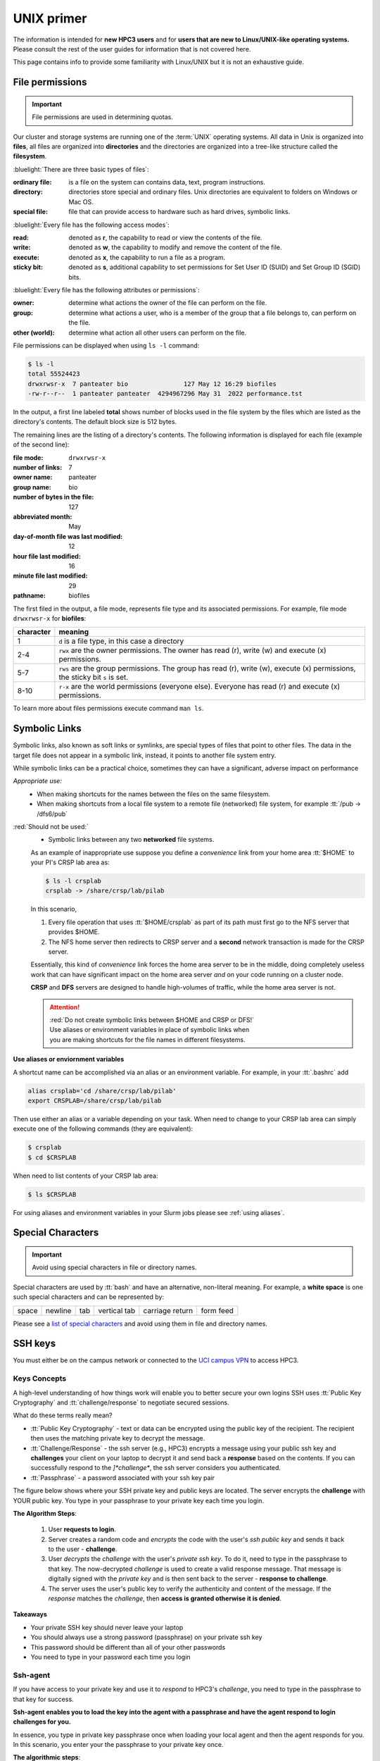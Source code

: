 .. _unix primer:

UNIX primer
===========

The information is intended for **new HPC3 users** and
for **users that are new to Linux/UNIX-like operating systems.**
Please consult the rest of the user guides for information that is not covered here.

This page contains info to provide some familiarity with Linux/UNIX
but it is not an exhaustive guide.

.. _file permissions:

File permissions
----------------

.. important:: File permissions are used in determining quotas.

Our cluster and storage systems are running one of the  :term:`UNIX` operating
systems.  All data in Unix is organized into **files**, all files are organized into
**directories** and the directories are organized into a tree-like structure called the **filesystem**.

:bluelight:`There are three basic types of files`:

:ordinary file:
  is a file on the system can contains data, text, program instructions.
:directory:
  directories store special and ordinary files. Unix directories are equivalent to folders on Windows or Mac OS.
:special file:
  file that can provide access to hardware such as hard drives, symbolic links.

:bluelight:`Every file has the following access modes`:

:read:
  denoted as **r**, the capability to read or view the contents of the file.
:write:
  denoted as **w**, the capability to modify and remove the content of the file.
:execute:
  denoted as **x**, the capability to run a file as a program.
:sticky bit:
  denoted as **s**, additional  capability to set permissions for Set User ID (SUID) and Set Group ID (SGID) bits.

:bluelight:`Every file has the following attributes or permissions`:

:owner:
  determine what actions the owner of the file can perform on the file.
:group:
  determine what actions a user, who is a member of the group that a file belongs to, can perform on the file.
:other (world):
  determine what action all other users can perform on the file.

File permissions can be displayed when using ``ls -l`` command:

.. code-block:: console

   $ ls -l
   total 55524423
   drwxrwsr-x  7 panteater bio               127 May 12 16:29 biofiles
   -rw-r--r--  1 panteater panteater  4294967296 May 31  2022 performance.tst

In the output, a first line labeled **total** shows number of blocks
used in the file system by the files which are listed as the directory's contents.
The default block size is 512 bytes.

The remaining lines are the listing of a directory's contents.
The following information is displayed for each file (example of the second line):

:file mode:
  ``drwxrwsr-x``
:number of links:
  7
:owner name:
  panteater
:group name:
  bio
:number of bytes in the file:
  127
:abbreviated month:
  May
:day-of-month file was last modified:
  12
:hour file last modified:
  16
:minute file last modified:
  29
:pathname:
  biofiles

The first filed in the output, a file mode, represents file type and its associated
permissions. For example, file mode ``drwxrwsr-x`` for **biofiles**:

.. table::
   :class: noscroll-table

   +-----------+-----------------------------------------------------------------------------+
   | character |  meaning                                                                    |
   +===========+=============================================================================+
   | 1         | ``d`` is a file type, in this case a directory                              |
   +-----------+-----------------------------------------------------------------------------+
   | 2-4       | ``rwx``  are the owner permissions. The owner                               |
   |           | has read (r), write (w) and execute (x) permissions.                        |
   +-----------+-----------------------------------------------------------------------------+
   | 5-7       | ``rws`` are the group permissions. The group has read (r),                  |
   |           | write (w), execute (x) permissions, the sticky bit ``s`` is set.            |
   +-----------+-----------------------------------------------------------------------------+
   | 8-10      | ``r-x`` are the world permissions (everyone else). Everyone has read (r)    |
   |           | and execute (x) permissions.                                                |
   +-----------+-----------------------------------------------------------------------------+

To learn more about files permissions execute command ``man ls``.

.. _symbolic links:

Symbolic Links
--------------

Symbolic links, also known as soft links or symlinks, are special types of files that point
to other files. The data in the target file does not appear in a symbolic link, instead, it
points to another file system entry.

While symbolic links can be  a practical choice, sometimes they can have a significant, adverse impact on performance

*Appropriate use:* 
  * When making shortcuts for the names between the files on the same filesystem.

  * When making shortcuts from a local file system to a remote file (networked) file system,
    for example :tt:`/pub -> /dfs6/pub`

:red:`Should not be used:` 
  * Symbolic links between any two **networked** file systems.  
  
  As an example of inappropriate use suppose you define a *convenience* link
  from your home area :tt:`$HOME` to your PI's CRSP lab area as:

  .. code-block:: console

     $ ls -l crsplab
     crsplab -> /share/crsp/lab/pilab

  In this scenario,  

  #. Every file operation that uses :tt:`$HOME/crsplab` as part of its path must first go to the NFS server
     that provides $HOME.
  #. The NFS home server then redirects to CRSP server and a **second** network transaction is made for the CRSP server.  

  Essentially, this kind of *convenience* link forces the home
  area server to be in the middle, doing completely useless work that can have significant impact on the
  home area server *and* on your code running on a cluster node. 

  **CRSP** and **DFS** servers are  designed to handle high-volumes of traffic, while the home area server is not. 

  .. attention:: | :red:`Do not create symbolic links between $HOME and CRSP or DFS!`
                 | Use aliases or environment variables in place of symbolic links when
                 | you are making shortcuts for the file names in different filesystems.


**Use aliases or enviornment variables**

A shortcut  name can be accomplished via an alias or an environment variable.
For example, in your :tt:`.bashrc` add

.. code-block:: bash

   alias crsplab='cd /share/crsp/lab/pilab'
   export CRSPLAB=/share/crsp/lab/pilab

Then use either an alias or a variable depending on your task.
When need to change to your CRSP lab area can simply execute one of the
following commands (they are equivalent):

.. code-block:: bash

   $ crsplab
   $ cd $CRSPLAB

When need to list contents  of your CRSP lab area:

.. code-block:: bash

   $ ls $CRSPLAB

For using aliases and environment variables in your Slurm jobs please see
:ref:`using aliases`.

.. _special characters:

Special Characters
------------------

.. important:: Avoid using special characters in file or directory names.

Special characters are used by :tt:`bash` and have an alternative, non-literal meaning.
For example, a **white space** is one such special characters and can be  represented by:

===== ======= === ============ =============== =========
space newline tab vertical tab carriage return form feed
===== ======= === ============ =============== =========

Please see a
`list of special characters <https://www.oreilly.com/library/view/learning-the-bash/1565923472/ch01s09.html>`_
and avoid using them in file and directory names.

.. _ssh guide:

SSH keys
--------

You must either be on the campus network or connected to the
`UCI campus VPN <https://www.oit.uci.edu/help/vpn>`_ to access HPC3.

.. _keys concepts:

Keys Concepts
^^^^^^^^^^^^^

A high-level  understanding of how things work will enable you to better secure your own logins
SSH uses :tt:`Public Key Cryptography` and :tt:`challenge/response` to negotiate secured sessions.

What do these terms really mean?

* :tt:`Public Key Cryptography` - text or data can be encrypted using the public key of the recipient.  The recipient then
  uses the matching private key to decrypt the message.
* :tt:`Challenge/Response` - the ssh server (e.g., HPC3) encrypts a message using your public ssh key and **challenges** your
  client on your laptop to decrypt it and send back a **response** based on the contents. If you can successfully respond to the
  *]*challenge**, the ssh server considers you authenticated.
* :tt:`Passphrase` - a password associated with your ssh key pair


The figure below shows where your SSH private key and
public keys are located. The server encrypts the **challenge** with YOUR public key.
You type in your passphrase to your private key each time you login.

.. centered:: :bluelight:`SSH Keys Challenge Response`

.. image:: images/challenge-response-ssh.png
   :align: center
   :width: 60%
   :alt: ssh challenge response

**The Algorithm Steps**:

  1. User **requests to login**.
  2. Server creates a random code and *encrypts* the code with the user's
     *ssh public key* and sends it back to the user - **challenge**.
  3. User *decrypts* the *challenge* with the user's *private ssh key*. To do
     it, need to type in the passphrase to that key. The now-decrypted *challenge* is used
     to create a valid response message. That message is digitally signed with the *private key*  and
     is then sent back to the server -  **response to challenge**.
  4. The server uses the user's public key to verify the authenticity and content of the message.
     If the *response* matches the *challenge*, then **access is granted otherwise it is denied**.


**Takeaways**

* Your private SSH key should never leave your laptop
* You should always use a strong password (passphrase) on your private ssh key
* This password should be different than all of your other passwords
* You need to type in your password each time you login

.. _ssh agent:

Ssh-agent
^^^^^^^^^

If you have access to your private key and use it to *respond* to HPC3's *challenge*,
you need to type in the passphrase to that key for success.

**Ssh-agent enables you to load the key into the agent with a passphrase and have the agent
respond to login challenges for you.**

In essence, you type in private key passphrase once when loading your local agent
and then the agent responds for you.  In this scenario, you enter your the passphrase to your private key once.

.. centered:: :bluelight:`SSH Challenge Response with Agent`

.. image:: images/challenge-response-ssh-agent.png
   :align: center
   :width: 60%
   :alt: ssh challenge response agent


**The algorithmic steps**:

  1. User **starts an ssh agent** then enters once the password to ssh key to activate the agent
  2. User **requests to login**
  3. Server creates a random code and *encrypts* the code with the user's *ssh public key*
     and sends it back to the user - **challenge**
  4. Ssh agent *decrypts* the *challenge* with the user's *private ssh key*,
     uses *decrypted challenge* to create a valid response message, digitally signs it
     with the *private key* and sends it back to the server - **response**.
  5. The server uses the user's public key to verify the authenticity and content of the message.
     If the *response* matches the *challenge*, then **access is granted otherwise it is denied**


**Takeaways**

* Using ssh-agent reduces the number of times you enter a password from the keyboard
* When you reboot your laptop (or logout), the agent is wiped from memory


.. _ssh-sgent windows:

Ssh-agent & Windows
^^^^^^^^^^^^^^^^^^^

With the general background of how ssh-agent functions,
Microsoft **Windows 10/11** has two commonly-used ssh-agent mechanisms:

1. *Ssh-agent* running in Microsoft *Powershell*
2. *Putty ssh client* that uses *putty-gen* to create a public/private key
   pair and *pageant* as the ssh-agent.

Please see :ref:`ssh agents guides listing<ssh keys>`.


.. _ssh troubleshooting:

Troubleshooting
^^^^^^^^^^^^^^^

There are many online guides for ssh, please sea
:doc:`SSH</guides/tutorials>` links.
